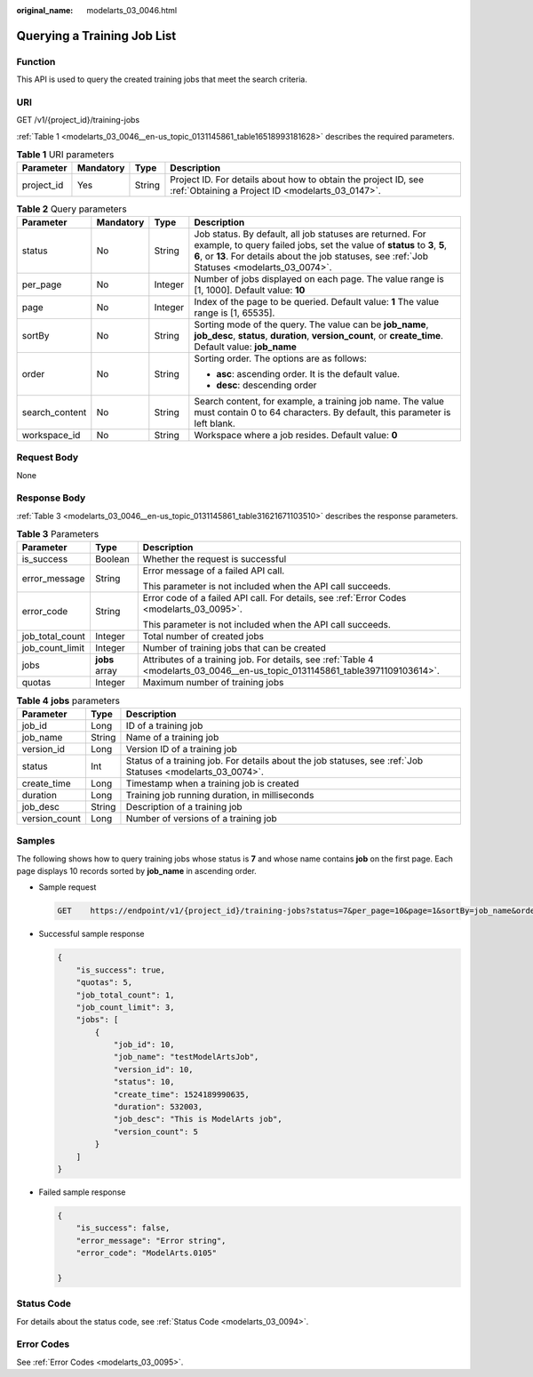 :original_name: modelarts_03_0046.html

.. _modelarts_03_0046:

Querying a Training Job List
============================

Function
--------

This API is used to query the created training jobs that meet the search criteria.

URI
---

GET /v1/{project_id}/training-jobs

:ref:`Table 1 <modelarts_03_0046__en-us_topic_0131145861_table16518993181628>` describes the required parameters.

.. _modelarts_03_0046__en-us_topic_0131145861_table16518993181628:

.. table:: **Table 1** URI parameters

   +------------+-----------+--------+--------------------------------------------------------------------------------------------------------------------+
   | Parameter  | Mandatory | Type   | Description                                                                                                        |
   +============+===========+========+====================================================================================================================+
   | project_id | Yes       | String | Project ID. For details about how to obtain the project ID, see :ref:`Obtaining a Project ID <modelarts_03_0147>`. |
   +------------+-----------+--------+--------------------------------------------------------------------------------------------------------------------+

.. table:: **Table 2** Query parameters

   +-----------------+-----------------+-----------------+-------------------------------------------------------------------------------------------------------------------------------------------------------------------------------------------------------------------------------------------+
   | Parameter       | Mandatory       | Type            | Description                                                                                                                                                                                                                               |
   +=================+=================+=================+===========================================================================================================================================================================================================================================+
   | status          | No              | String          | Job status. By default, all job statuses are returned. For example, to query failed jobs, set the value of **status** to **3**, **5**, **6**, or **13**. For details about the job statuses, see :ref:`Job Statuses <modelarts_03_0074>`. |
   +-----------------+-----------------+-----------------+-------------------------------------------------------------------------------------------------------------------------------------------------------------------------------------------------------------------------------------------+
   | per_page        | No              | Integer         | Number of jobs displayed on each page. The value range is [1, 1000]. Default value: **10**                                                                                                                                                |
   +-----------------+-----------------+-----------------+-------------------------------------------------------------------------------------------------------------------------------------------------------------------------------------------------------------------------------------------+
   | page            | No              | Integer         | Index of the page to be queried. Default value: **1** The value range is [1, 65535].                                                                                                                                                      |
   +-----------------+-----------------+-----------------+-------------------------------------------------------------------------------------------------------------------------------------------------------------------------------------------------------------------------------------------+
   | sortBy          | No              | String          | Sorting mode of the query. The value can be **job_name**, **job_desc**, **status**, **duration**, **version_count**, or **create_time**. Default value: **job_name**                                                                      |
   +-----------------+-----------------+-----------------+-------------------------------------------------------------------------------------------------------------------------------------------------------------------------------------------------------------------------------------------+
   | order           | No              | String          | Sorting order. The options are as follows:                                                                                                                                                                                                |
   |                 |                 |                 |                                                                                                                                                                                                                                           |
   |                 |                 |                 | -  **asc**: ascending order. It is the default value.                                                                                                                                                                                     |
   |                 |                 |                 | -  **desc**: descending order                                                                                                                                                                                                             |
   +-----------------+-----------------+-----------------+-------------------------------------------------------------------------------------------------------------------------------------------------------------------------------------------------------------------------------------------+
   | search_content  | No              | String          | Search content, for example, a training job name. The value must contain 0 to 64 characters. By default, this parameter is left blank.                                                                                                    |
   +-----------------+-----------------+-----------------+-------------------------------------------------------------------------------------------------------------------------------------------------------------------------------------------------------------------------------------------+
   | workspace_id    | No              | String          | Workspace where a job resides. Default value: **0**                                                                                                                                                                                       |
   +-----------------+-----------------+-----------------+-------------------------------------------------------------------------------------------------------------------------------------------------------------------------------------------------------------------------------------------+

Request Body
------------

None

Response Body
-------------

:ref:`Table 3 <modelarts_03_0046__en-us_topic_0131145861_table31621671103510>` describes the response parameters.

.. _modelarts_03_0046__en-us_topic_0131145861_table31621671103510:

.. table:: **Table 3** Parameters

   +-----------------------+-----------------------+-------------------------------------------------------------------------------------------------------------------------------+
   | Parameter             | Type                  | Description                                                                                                                   |
   +=======================+=======================+===============================================================================================================================+
   | is_success            | Boolean               | Whether the request is successful                                                                                             |
   +-----------------------+-----------------------+-------------------------------------------------------------------------------------------------------------------------------+
   | error_message         | String                | Error message of a failed API call.                                                                                           |
   |                       |                       |                                                                                                                               |
   |                       |                       | This parameter is not included when the API call succeeds.                                                                    |
   +-----------------------+-----------------------+-------------------------------------------------------------------------------------------------------------------------------+
   | error_code            | String                | Error code of a failed API call. For details, see :ref:`Error Codes <modelarts_03_0095>`.                                     |
   |                       |                       |                                                                                                                               |
   |                       |                       | This parameter is not included when the API call succeeds.                                                                    |
   +-----------------------+-----------------------+-------------------------------------------------------------------------------------------------------------------------------+
   | job_total_count       | Integer               | Total number of created jobs                                                                                                  |
   +-----------------------+-----------------------+-------------------------------------------------------------------------------------------------------------------------------+
   | job_count_limit       | Integer               | Number of training jobs that can be created                                                                                   |
   +-----------------------+-----------------------+-------------------------------------------------------------------------------------------------------------------------------+
   | jobs                  | **jobs** array        | Attributes of a training job. For details, see :ref:`Table 4 <modelarts_03_0046__en-us_topic_0131145861_table3971109103614>`. |
   +-----------------------+-----------------------+-------------------------------------------------------------------------------------------------------------------------------+
   | quotas                | Integer               | Maximum number of training jobs                                                                                               |
   +-----------------------+-----------------------+-------------------------------------------------------------------------------------------------------------------------------+

.. _modelarts_03_0046__en-us_topic_0131145861_table3971109103614:

.. table:: **Table 4** **jobs** parameters

   +---------------+--------+------------------------------------------------------------------------------------------------------------+
   | Parameter     | Type   | Description                                                                                                |
   +===============+========+============================================================================================================+
   | job_id        | Long   | ID of a training job                                                                                       |
   +---------------+--------+------------------------------------------------------------------------------------------------------------+
   | job_name      | String | Name of a training job                                                                                     |
   +---------------+--------+------------------------------------------------------------------------------------------------------------+
   | version_id    | Long   | Version ID of a training job                                                                               |
   +---------------+--------+------------------------------------------------------------------------------------------------------------+
   | status        | Int    | Status of a training job. For details about the job statuses, see :ref:`Job Statuses <modelarts_03_0074>`. |
   +---------------+--------+------------------------------------------------------------------------------------------------------------+
   | create_time   | Long   | Timestamp when a training job is created                                                                   |
   +---------------+--------+------------------------------------------------------------------------------------------------------------+
   | duration      | Long   | Training job running duration, in milliseconds                                                             |
   +---------------+--------+------------------------------------------------------------------------------------------------------------+
   | job_desc      | String | Description of a training job                                                                              |
   +---------------+--------+------------------------------------------------------------------------------------------------------------+
   | version_count | Long   | Number of versions of a training job                                                                       |
   +---------------+--------+------------------------------------------------------------------------------------------------------------+

Samples
-------

The following shows how to query training jobs whose status is **7** and whose name contains **job** on the first page. Each page displays 10 records sorted by **job_name** in ascending order.

-  Sample request

   .. code-block:: text

      GET    https://endpoint/v1/{project_id}/training-jobs?status=7&per_page=10&page=1&sortBy=job_name&order=asc&search_content=job

-  Successful sample response

   .. code-block::

      {
          "is_success": true,
          "quotas": 5,
          "job_total_count": 1,
          "job_count_limit": 3,
          "jobs": [
              {
                  "job_id": 10,
                  "job_name": "testModelArtsJob",
                  "version_id": 10,
                  "status": 10,
                  "create_time": 1524189990635,
                  "duration": 532003,
                  "job_desc": "This is ModelArts job",
                  "version_count": 5
              }
          ]
      }

-  Failed sample response

   .. code-block::

      {
          "is_success": false,
          "error_message": "Error string",
          "error_code": "ModelArts.0105"

      }

Status Code
-----------

For details about the status code, see :ref:`Status Code <modelarts_03_0094>`.

Error Codes
-----------

See :ref:`Error Codes <modelarts_03_0095>`.
